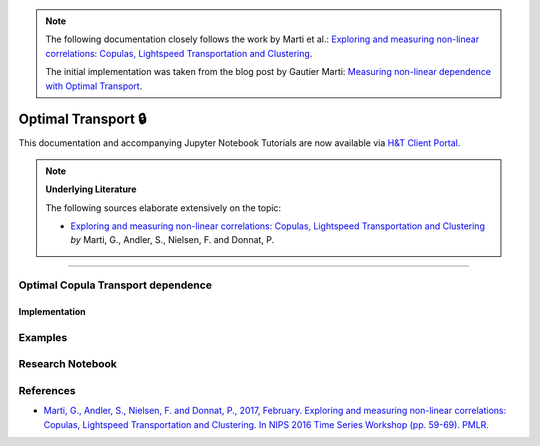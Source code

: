 .. _codependence-optimal_transport:


.. note::
   The following documentation closely follows the work by Marti et al.:
   `Exploring and measuring non-linear correlations: Copulas, Lightspeed Transportation and Clustering <https://arxiv.org/pdf/1610.09659.pdf>`__.

   The initial implementation was taken from the blog post by Gautier Marti:
   `Measuring non-linear dependence with Optimal Transport <https://gmarti.gitlab.io/qfin/2020/06/25/copula-optimal-transport-dependence.html>`__.

====================
Optimal Transport 🔒
====================

This documentation and accompanying Jupyter Notebook Tutorials are now available via
`H&T Client Portal <https://portal.hudsonthames.org/dashboard/product/LFKd0IJcZa91PzVhALlJ>`__.


.. Note::
    **Underlying Literature**

    The following sources elaborate extensively on the topic:

    - `Exploring and measuring non-linear correlations: Copulas, Lightspeed Transportation and Clustering <https://arxiv.org/pdf/1610.09659.pdf>`__ *by* Marti, G., Andler, S., Nielsen, F. and Donnat, P.


----

Optimal Copula Transport dependence
###################################

Implementation
**************

Examples
########
Research Notebook
#################


References
##########

* `Marti, G., Andler, S., Nielsen, F. and Donnat, P., 2017, February. Exploring and measuring non-linear correlations: Copulas, Lightspeed Transportation and Clustering. In NIPS 2016 Time Series Workshop (pp. 59-69). PMLR. <https://arxiv.org/pdf/1610.09659.pdf>`_
